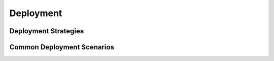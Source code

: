 Deployment
==========

.. Best practices and tips for deploying Waitress applications.

Deployment Strategies
---------------------

.. Discuss various strategies for deploying Waitress.

Common Deployment Scenarios
---------------------------

.. Cover common scenarios and how to handle them.
